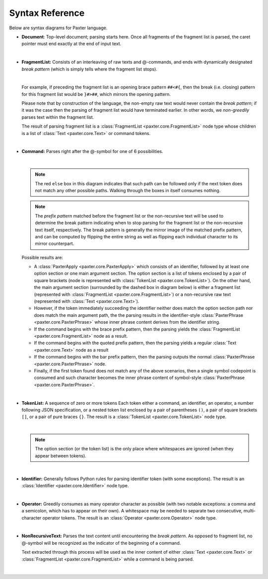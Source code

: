 Syntax Reference
================

Below are syntax diagrams for Paxter language. 

* **Document**: Top-level document; parsing starts here.
  Once all fragments of the fragment list is parsed,
  the caret pointer must end exactly at the end of input text.

  .. image:: _static/Document.png

  |nbsp|

* **FragmentList:** Consists of an interleaving of raw texts and @-commands,
  and ends with dynamically designated *break pattern*
  (which is simply tells where the fragment list stops).

  .. image:: _static/FragmentList.png

  |nbsp|

  For example, if preceding the fragment list is an opening brace pattern ``##<#{``,
  then the break (i.e. closing) pattern for this fragment list would be ``}#>##``,
  which mirrors the opening pattern.

  Please note that by construction of the language,
  the non-empty raw text would never contain the *break pattern*;
  if it was the case then the parsing of fragment list would have terminated earlier.
  In other words, we *non-greedily* parses text within the fragment list.

  The result of parsing fragment list is a :class:`FragmentList <paxter.core.FragmentList>` node type
  whose children is a list of :class:`Text <paxter.core.Text>` or command tokens.

  |nbsp|

* **Command:** Parses right after the @-symbol for one of 6 possibilities.

  .. image:: _static/Command.png

  |nbsp|

  .. note::

     The red ``else`` box in this diagram indicates that such path can be followed
     only if the next token does not match any other possible paths.
     Walking through the boxes in itself consumes nothing.

  .. note::

     The *prefix pattern* matched before the fragment list or the non-recursive text
     will be used to determine the break pattern indicating when to stop parsing for
     the fragment list or the non-recursive text itself, respectively.
     The break pattern is generally the mirror image of the matched prefix pattern,
     and can be computed by flipping the entire string as well as flipping
     each individual character to its mirror counterpart.

  Possible results are:

  * A :class:`PaxterApply <paxter.core.PaxterApply>` which consists of an identifier,
    followed by at least one option section or one main argument section.
    The option section is a list of tokens enclosed by a pair of square brackets
    (node is represented with :class:`TokenList <paxter.core.TokenList>`).
    On the other hand, the main argument section (surrounded by the dashed box in diagram below)
    is either a fragment list (represented with :class:`FragmentList <paxter.core.FragmentList>`)
    or a non-recursive raw text (represented with :class:`Text <paxter.core.Text>`).

  * However, if the token immediately succeeding the identifier
    neither does match the option section path nor does match the main argument path,
    the the parsing results in the identifier-style :class:`PaxterPhrase <paxter.core.PaxterPhrase>`
    whose inner phrase content derives from the identifier string.

  * If the command begins with the brace prefix pattern,
    then the parsing yields the :class:`FragmentList <paxter.core.FragmentList>` node as a result.

  * If the command begins with the quoted prefix pattern,
    then the parsing yields a regular :class:`Text <paxter.core.Text>` node as a result

  * If the command begins with the bar prefix pattern,
    then the parsing outputs the normal :class:`PaxterPhrase <paxter.core.PaxterPhrase>` node.

  * Finally, if the first token found does not match any of the above scenarios,
    then a single symbol codepoint is consumed and such character becomes
    the inner phrase content of symbol-style :class:`PaxterPhrase <paxter.core.PaxterPhrase>`.

  |nbsp|

* **TokenList:** A sequence of zero or more tokens
  Each token either a command, an identifier, an operator,
  a number following JSON specification,
  or a nested token list enclosed by a pair of parentheses ``()``,
  a pair of square brackets ``[]``, or a pair of pure braces ``{}``.
  The result is a :class:`TokenList <paxter.core.TokenList>` node type.

  .. image:: _static/TokenList.png

  |nbsp|

  .. note::

     The option section (or the token list) is the only place where whitespaces
     are ignored (when they appear between tokens).

  |nbsp|

* **Identifier:** Generally follows Python rules for parsing identifier token
  (with some exceptions).
  The result is an :class:`Identifier <paxter.core.Identifier>` node type.

  .. image:: _static/Identifier.png

  |nbsp|

* **Operator:** Greedily consumes as many operator character as possible
  (with two notable exceptions: a comma and a semicolon, which has to appear on their own).
  A whitespace may be needed to separate two consecutive, multi-character operator tokens.
  The result is an :class:`Operator <paxter.core.Operator>` node type.

  .. image:: _static/Operator.png

  |nbsp|

* **NonRecursiveText:** Parses the text content until encountering the *break pattern*.
  As opposed to fragment list, no @-symbol will be recognized
  as the indicator of the beginning of a command.

  Text extracted through this process will be used as the inner content of either
  :class:`Text <paxter.core.Text>` or :class:`FragmentList <paxter.core.FragmentList>`
  while a command is being parsed.

  .. image:: _static/NonRecursiveText.png

  |nbsp|

.. |nbsp| unicode:: 0xA0
   :trim:
